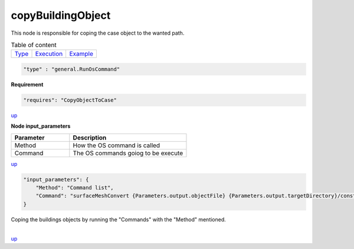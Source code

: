 copyBuildingObject
===================
This node is responsible for coping the case object to the wanted path.

.. table:: Table of content
   :align: left

   ================= ============================ =======================
   `Type <#type_h>`_  `Execution <#Execution_h>`_ `Example <#Example_h>`_
   ================= ============================ =======================

.. raw:: html

   <h3 id="type_h">Type</h3>
   <hr>

.. code-block:: javascript

    "type" : "general.RunOsCommand"


.. raw:: html

   <h3 id="Execution_h">Execution</h3>
   <hr style="border: 1px solid">

**Requirement**

.. code-block:: javascript

    "requires": "CopyObjectToCase"

`up <#type_h>`_

.. raw:: html

   <hr style="border: 1px dashed">

**Node input_parameters**

.. list-table::
   :widths: 25 50
   :header-rows: 1
   :align: left

   * - Parameter
     - Description
   * - Method
     - How the OS command is called
   * - Command
     - The OS commands goiog to be execute

`up <#type_h>`_

.. raw:: html

   <h3 id="Example_h">Example</h3>
   <hr>
   <h4>JSON File  (input) </h4>

.. code-block:: javascript

    "input_parameters": {
        "Method": "Command list",
        "Command": "surfaceMeshConvert {Parameters.output.objectFile} {Parameters.output.targetDirectory}/constant/triSurface/building.obj -scaleIn 0.001 -case {Parameters.output.targetDirectory}"
    }

.. raw:: html

    <hr style="border: 1px dashed;">
    <h4>Output</h4>

| Coping the buildings objects by running the "Commands" with the "Method" mentioned.
|


`up <#type_h>`_

.. raw:: html

   <hr>
